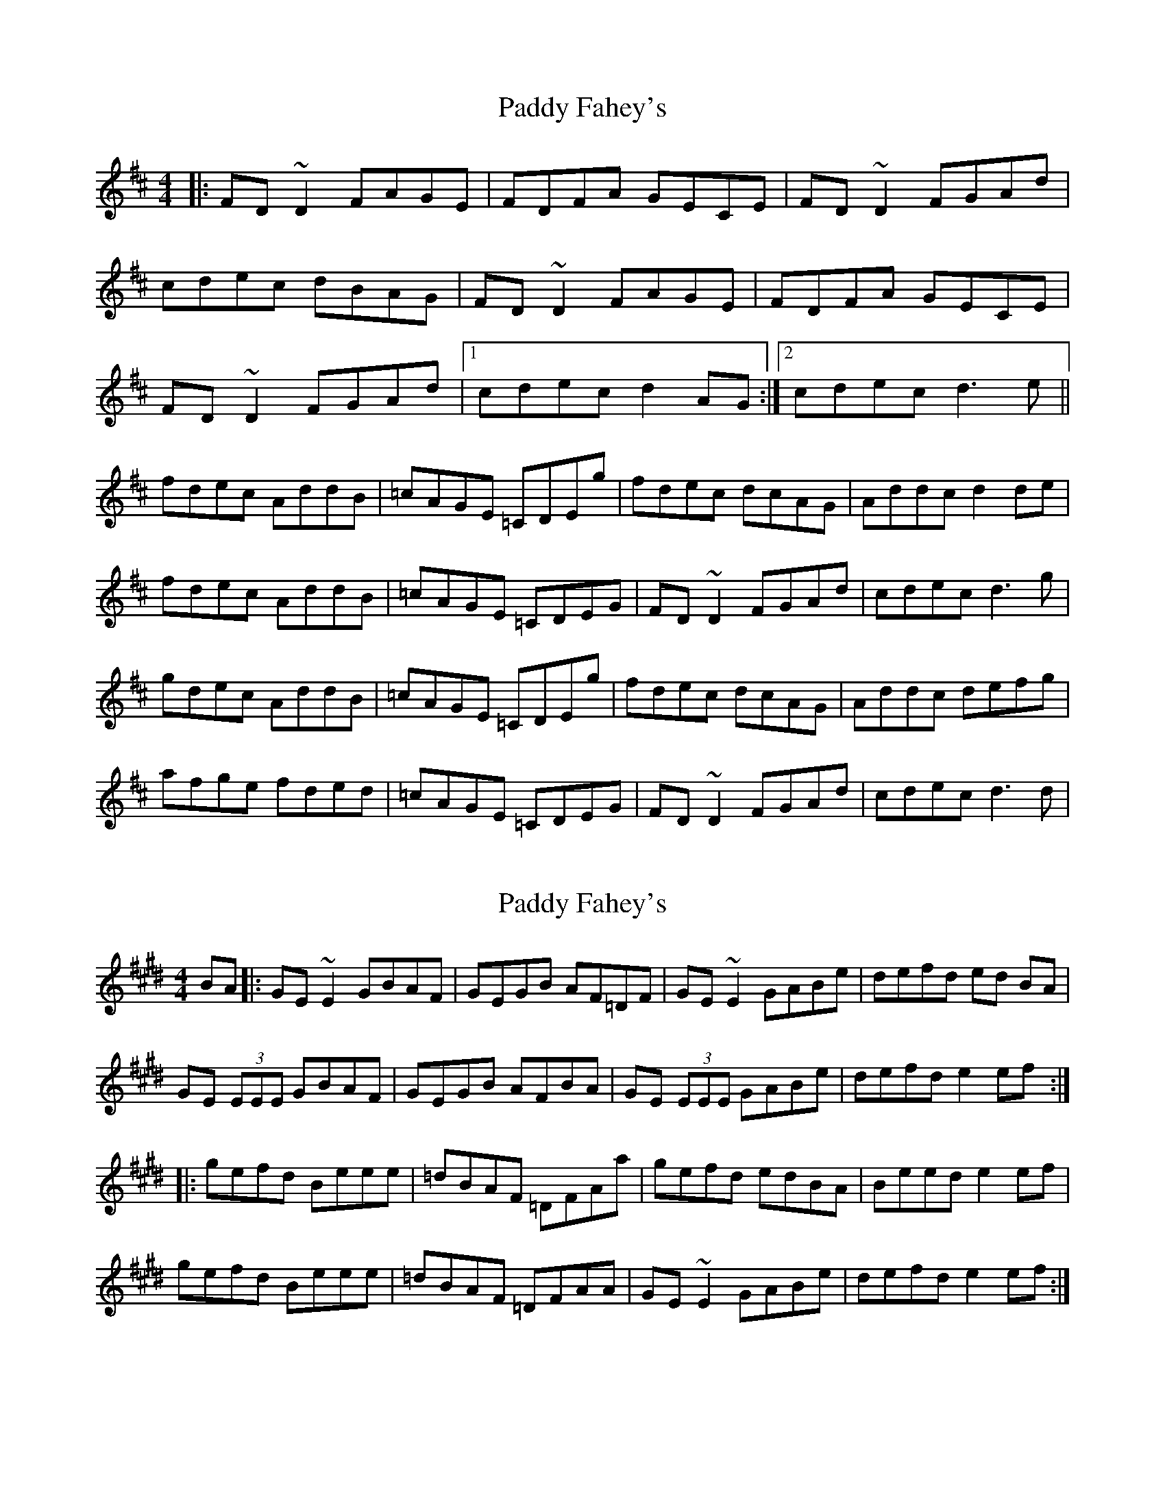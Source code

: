 X: 1
T: Paddy Fahey's
Z: Josh Kane
S: https://thesession.org/tunes/492#setting492
R: reel
M: 4/4
L: 1/8
K: Dmaj
|: FD~D2 FAGE | FDFA GECE | FD~D2 FGAd |
cdec dBAG | FD~D2 FAGE | FDFA GECE |
FD~D2 FGAd |1 cdec d2AG :|2 cdec d3e ||
fdec AddB | =cAGE =CDEg | fdec dcAG | Addc d2de |
fdec AddB | =cAGE =CDEG | FD~D2 FGAd | cdec d3g |
gdec AddB | =cAGE =CDEg | fdec dcAG | Addc defg |
afge fded | =cAGE =CDEG | FD~D2 FGAd | cdec d3d |
X: 2
T: Paddy Fahey's
Z: Zina Lee
S: https://thesession.org/tunes/492#setting968
R: reel
M: 4/4
L: 1/8
K: Emaj
BA|:GE ~E2 GBAF|GEGB AF=DF|GE ~E2 GABe|defd ed BA|
GE (3EEE GBAF|GEGB AFBA|GE (3EEE GABe|defd e2 ef:|
|:gefd Beee|=dBAF =DFAa|gefd edBA|Beed e2 ef|
gefd Beee|=dBAF =DFAA|GE ~E2 GABe|defd e2 ef:|
X: 3
T: Paddy Fahey's
Z: Zina Lee
S: https://thesession.org/tunes/492#setting13405
R: reel
M: 4/4
L: 1/8
K: Emaj
BA|:GE ~E2 GBAF|GEGB AF=DF|GE ~E2 GABe|defd ed BA|GE (3EEE GBAF|GEGB AFBA|GE (3EEE GABe|defd e2 ef:||:gefd Beee|=dBAF =DFAa|gefd edBA|Beed e2 ef|gefd Beee|=dBAF =DFAA|GE ~E2 GABe|defd e2 ef:|
X: 4
T: Paddy Fahey's
Z: whistlemanhimself
S: https://thesession.org/tunes/492#setting2294
R: reel
M: 4/4
L: 1/8
K: Gmaj
BG~G2 BdcA|~B3d cAFG|AGGF GBdg|fgaf gedc|
BG~G2 BdcA|~B3d cAFG|AGGF GBdg|1fgaf g3c:|2fgaf gfga||
|:bg~g2 dg~g2|fdcA FGAc|dggf gedc|dgfa gfga|
bg~g2 dg~g2|fdcA FGAc|dggf gedc|1dgfa g3a:|2dgfa gedc||
X: 5
T: Paddy Fahey's
Z: Dr. Dow
S: https://thesession.org/tunes/492#setting22766
R: reel
M: 4/4
L: 1/8
K: Gmaj
BG~G2 BdcA|BGBd cAFA|BG~G2 B^cdg|fgaf g2gd|
BG~G2 Bdcd|BGBd cAFA|BG~G2 B^cde|1 fgaf g3c:|2 fgaf ~g3a||
bgaf dgge|fdcA FGAz|gbaf gfd^c|dggd g2ga|
bg~g2 dg~g2|fdcA FGAc|BG~G2 B^cdg|fgaf g3a|
bg~g2 dgge|fdcA FGAz|bgfa gfd^c|dggd ~g3a|
bg~g2 dg~g2|fdcA FGAc|BG~G2 B^cdg|(3efg af g2gd||
X: 6
T: Paddy Fahey's
Z: JACKB
S: https://thesession.org/tunes/492#setting26262
R: reel
M: 4/4
L: 1/8
K: Gmaj
|:BG G2 BdcA|B3d cAFG|AGGF GBdg|fgaf gedc|
BG G2 BdcA|B3d cAFG|AGGF GBdg|1fgaf g3c:|2fgaf gfga||
|:bg g2 dg g2|fdcA FGAc|dggf gedc|dgfa gfga|
bg g2 dg g2|fdcA FGAc|dggf gedc|1dgfa g3a:|2dgfa gedc||
X: 7
T: Paddy Fahey's
Z: JACKB
S: https://thesession.org/tunes/492#setting28427
R: reel
M: 4/4
L: 1/8
K: Gmaj
|:BG G2 BdcA|BGBd cA A2|BG G2 Bcdg|fgaf gedc|
BG G2 BdcA|BGBd cA A2|BG G2 Bcdg| fgaf g2 dc|
BG G2 BGcA|BGBd cAFA|BG G2 Bcde|fgaf gedc|
BG G2 BGcA|BGBd cAFA|BG G2 Bcdg|fgaf g3a||
|:bgaf dg g2|fdcA FGAd|bgaf gfdc|defa g3a|
bgaf dg g2|fdcA FGAc|BG G2 Bcdg|fgaf g3a|
bg g2 dgge|fdcA FGAz|bgfa gfdc|dggd g3a|
bg g2 dg g2|fdcA FGAc|BG G2 Bcdg|(3efg af g2gd||
X: 8
T: Paddy Fahey's
Z: JACKB
S: https://thesession.org/tunes/492#setting28428
R: reel
M: 4/4
L: 1/8
K: Dmaj
|:BG G2 BGcA|BGBd cAFA|BG G2 Bcde|fgaf gedc|
BG G2 BGcA|BGBd cAFA|BG G2 Bcdg|fgaf g3a:||
|:bgaf dg g2|fdcA FGAd|bgaf gfdc|defa g3a|
bg g2 dg g2|fdcA FGAc|BG G2 Bcdg|1(3efg af g3a|2 (3efg af g2 dc||
